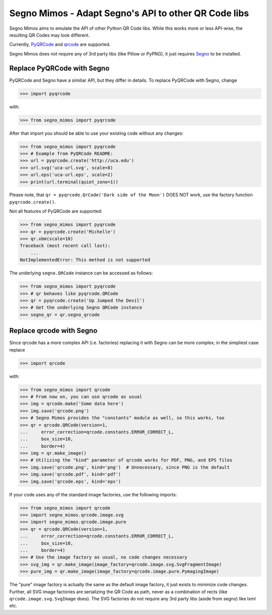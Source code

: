 Segno Mimos - Adapt Segno's API to other QR Code libs
=====================================================

Segno Mimos aims to emulate the API of other Python QR Code libs. While this
works more or less API-wise, the resulting QR Codes may look different.

Currently, `PyQRCode`_ and `qrcode`_ are supported.

Segno Mimos does not require any of 3rd party libs (like Pillow or PyPNG), it
just requires `Segno`_ to be installed.


Replace PyQRCode with Segno
---------------------------

PyQRCode and Segno have a similiar API, but they differ in details. To replace
PyQRCode with Segno, change

.. code-block:: python

    >>> import pyqrcode

with:

.. code-block:: python

    >>> from segno_mimos import pyqrcode


After that import you should be able to use your existing code without any
changes:

.. code-block:: python

    >>> from segno_mimos import pyqrcode
    >>> # Example from PyQRCode README:
    >>> url = pyqrcode.create('http://uca.edu')
    >>> url.svg('uca-url.svg', scale=8)
    >>> url.eps('uca-url.eps', scale=2)
    >>> print(url.terminal(quiet_zone=1))

Please note, that ``qr = pyqrcode.QrCode('Dark side of the Moon')`` DOES NOT
work, use the factory function ``pyqrcode.create()``.

Not all features of PyQRCode are supported:

.. code-block:: python

    >>> from segno_mimos import pyqrcode
    >>> qr = pyqrcode.create('Michelle')
    >>> qr.xbm(scale=10)
    Traceback (most recent call last):
        ...
    NotImplementedError: This method is not supported


The underlying ``segno.QRCode`` instance can be accessed as follows:

.. code-block:: python

    >>> from segno_mimos import pyqrcode
    >>> # qr behaves like pyqrcode.QRCode
    >>> qr = pyqrcode.create('Up Jumped the Devil')
    >>> # Get the underlying Segno QRCode instance
    >>> segno_qr = qr.segno_qrcode



Replace qrcode with Segno
-------------------------

Since qrcode has a more complex API (i.e. factories) replacing it with
Segno can be more complex; in the simpliest case replace

.. code-block:: python

    >>> import qrcode


with:

.. code-block:: python

    >>> from segno_mimos import qrcode
    >>> # From now on, you can use qrcode as usual
    >>> img = qrcode.make('Some data here')
    >>> img.save('qrcode.png')
    >>> # Segno Mimos provides the "constants" module as well, so this works, too
    >>> qr = qrcode.QRCode(version=1,
    ...     error_correction=qrcode.constants.ERROR_CORRECT_L,
    ...     box_size=10,
    ...     border=4)
    >>> img = qr.make_image()
    >>> # Utilizing the "kind" parameter of qrcode works for PDF, PNG, and EPS files
    >>> img.save('qrcode.png', kind='png')  # Unnecessary, since PNG is the default
    >>> img.save('qrcode.pdf', kind='pdf')
    >>> img.save('qrcode.eps', kind='eps')


If your code uses any of the standard image factories, use the following imports:

.. code-block:: python

    >>> from segno_mimos import qrcode
    >>> import segno_mimos.qrcode.image.svg
    >>> import segno_mimos.qrcode.image.pure
    >>> qr = qrcode.QRCode(version=1,
    ...     error_correction=qrcode.constants.ERROR_CORRECT_L,
    ...     box_size=10,
    ...     border=4)
    >>> # Use the image factory as usual, no code changes necessary
    >>> svg_img = qr.make_image(image_factory=qrcode.image.svg.SvgFragmentImage)
    >>> pure_img = qr.make_image(image_factory=qrcode.image.pure.PymagingImage)

The "pure" image factory is actually the same as the default image factory, it
just exists to minimize code changes. Further, all SVG image factories are
serializing the QR Code as path, never as a combination of rects
(like ``qrcode.image.svg.SvgImage`` does). The SVG factories do not require
any 3rd party libs (aside from segno) like lxml etc.



.. _PyQRCode: https://pypi.python.org/pypi/PyQRCode/
.. _qrcode: https://pypi.python.org/pypi/qrcode/
.. _Segno: https://pypi.python.org/pypi/segno/
